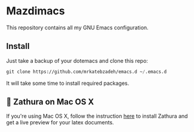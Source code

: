 * Mazdimacs

This repository contains all my GNU Emacs configuration.

** Install
   Just take a backup of your dotemacs and clone this repo:

#+BEGIN_SRC emacs-lisp
 git clone https://github.com/mrkatebzadeh/emacs.d ~/.emacs.d
 #+END_SRC

 It will take some time to install required packages.

** 🔗 Zathura on Mac OS X
 If you're using Mac OS X, follow the instruction [[https://github.com/zegervdv/homebrew-zathura][here]] to install Zathura
 and get a live preview for your latex documents.
